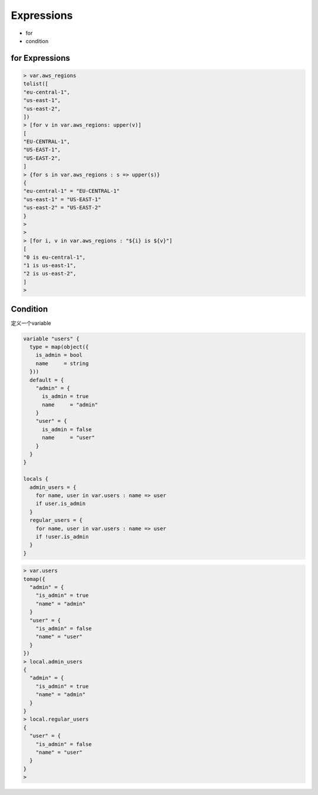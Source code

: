 Expressions
=================

- for
- condition


for Expressions
----------------

.. code-block:: bash

    > var.aws_regions
    tolist([
    "eu-central-1",
    "us-east-1",
    "us-east-2",
    ])
    > [for v in var.aws_regions: upper(v)]
    [
    "EU-CENTRAL-1",
    "US-EAST-1",
    "US-EAST-2",
    ]
    > {for s in var.aws_regions : s => upper(s)}
    {
    "eu-central-1" = "EU-CENTRAL-1"
    "us-east-1" = "US-EAST-1"
    "us-east-2" = "US-EAST-2"
    }
    >
    >
    > [for i, v in var.aws_regions : "${i} is ${v}"]
    [
    "0 is eu-central-1",
    "1 is us-east-1",
    "2 is us-east-2",
    ]
    >

Condition
---------

定义一个variable

.. code-block:: terraform

    variable "users" {
      type = map(object({
        is_admin = bool
        name     = string
      }))
      default = {
        "admin" = {
          is_admin = true
          name     = "admin"
        }
        "user" = {
          is_admin = false
          name     = "user"
        }
      }
    }

    locals {
      admin_users = {
        for name, user in var.users : name => user
        if user.is_admin
      }
      regular_users = {
        for name, user in var.users : name => user
        if !user.is_admin
      }
    }

.. code-block:: bash

    > var.users
    tomap({
      "admin" = {
        "is_admin" = true
        "name" = "admin"
      }
      "user" = {
        "is_admin" = false
        "name" = "user"
      }
    })
    > local.admin_users
    {
      "admin" = {
        "is_admin" = true
        "name" = "admin"
      }
    }
    > local.regular_users
    {
      "user" = {
        "is_admin" = false
        "name" = "user"
      }
    }
    >